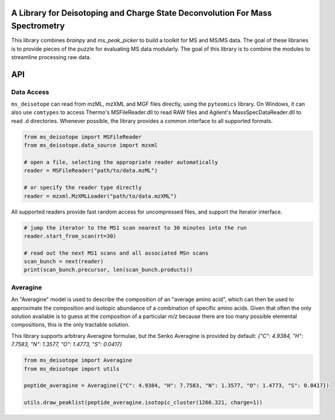 A Library for Deisotoping and Charge State Deconvolution For Mass Spectrometry
------------------------------------------------------------------------------

This library combines `brainpy` and `ms_peak_picker` to build a toolkit for
MS and MS/MS data. The goal of these libraries is to provide pieces of the puzzle
for evaluating MS data modularly. The goal of this library is to combine the modules
to streamline processing raw data.


API
---


Data Access
===========

``ms_deisotope`` can read from mzML, mzXML and MGF files directly, using the ``pyteomics`` library.
On Windows, it can also use ``comtypes`` to access Thermo's MSFileReader.dll to read RAW files and
Agilent's MassSpecDataReader.dll to read .d directories. Whenever possible, the library provides a
common interface to all supported formats.

.. code:: python

    from ms_deisotope import MSFileReader
    from ms_deisotope.data_source import mzxml

    # open a file, selecting the appropriate reader automatically
    reader = MSFileReader("path/to/data.mzML")

    # or specify the reader type directly
    reader = mzxml.MzXMLLoader("path/to/data.mzXML")


All supported readers provide fast random access for uncompressed files, and support the Iterator
interface.

.. code:: python

    # jump the iterator to the MS1 scan nearest to 30 minutes into the run
    reader.start_from_scan(rt=30)

    # read out the next MS1 scans and all associated MSn scans
    scan_bunch = next(reader)
    print(scan_bunch.precursor, len(scan_bunch.products))


Averagine
=========

An "Averagine" model is used to describe the composition of an "average amino acid",
which can then be used to approximate the composition and isotopic abundance of a
combination of specific amino acids. Given that often the only solution available is
to guess at the composition of a particular *m/z* because there are too many possible
elemental compositions, this is the only tractable solution.

This library supports arbitrary Averagine formulae, but the Senko Averagine is provided
by default: `{"C": 4.9384, "H": 7.7583, "N": 1.3577, "O": 1.4773, "S": 0.0417}`

.. code:: python

    from ms_deisotope import Averagine
    from ms_deisotope import utils

    peptide_averagine = Averagine({"C": 4.9384, "H": 7.7583, "N": 1.3577, "O": 1.4773, "S": 0.0417})
    
    utils.draw_peaklist(peptide_averagine.isotopic_cluster(1266.321, charge=1))



